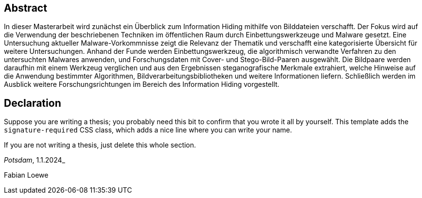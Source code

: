 [abstract]
== Abstract

In dieser Masterarbeit wird zunächst ein Überblick zum Information Hiding mithilfe von Bilddateien verschafft.
Der Fokus wird auf die Verwendung der beschriebenen Techniken im öffentlichen Raum durch Einbettungswerkzeuge und Malware gesetzt.
Eine Untersuchung aktueller Malware-Vorkommnisse zeigt die Relevanz der Thematik und verschafft eine kategorisierte Übersicht für weitere Untersuchungen.
Anhand der Funde werden Einbettungswerkzeug, die algorithmisch verwandte Verfahren zu den untersuchten Malwares anwenden, und Forschungsdaten mit Cover- und Stego-Bild-Paaren ausgewählt. 
Die Bildpaare werden daraufhin mit einem Werkzeug verglichen und aus den Ergebnissen steganografische Merkmale extrahiert, welche Hinweise auf die Anwendung bestimmter Algorithmen,
Bildverarbeitungsbibliotheken und weitere Informationen liefern. 
Schließlich werden im Ausblick weitere Forschungsrichtungen im Bereich des Information Hiding vorgestellt.

[%always]
<<<

[discrete]
== Declaration

Suppose you are writing a thesis; you probably need this bit to confirm that you wrote it all by yourself. This template adds the `signature-required` CSS class, which adds a nice line where you can write your name.

If you are not writing a thesis, just delete this whole section.

_Potsdam_, 1.1.2024_

[.signature-required]
Fabian Loewe